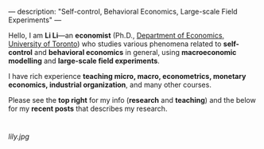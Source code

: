 ---
description: "Self-control, Behavioral Economics, Large-scale Field Experiments"
---

Hello, I am *Li Li*---an **economist** (Ph.D., [[https://www.economics.utoronto.ca/][Department of Economics, University of Toronto]]) who studies various phenomena related to *self-control* and *behavioral economics* in general, using *macroeconomic modelling* and *large-scale field experiments*.

I have rich experience *teaching micro, macro, econometrics, monetary economics, industrial organization*, and many other courses.

Please see the *top right* for my info (*research* and *teaching*) and the below for my *recent posts* that describes my research. 

* 
[[lily.jpg]]
